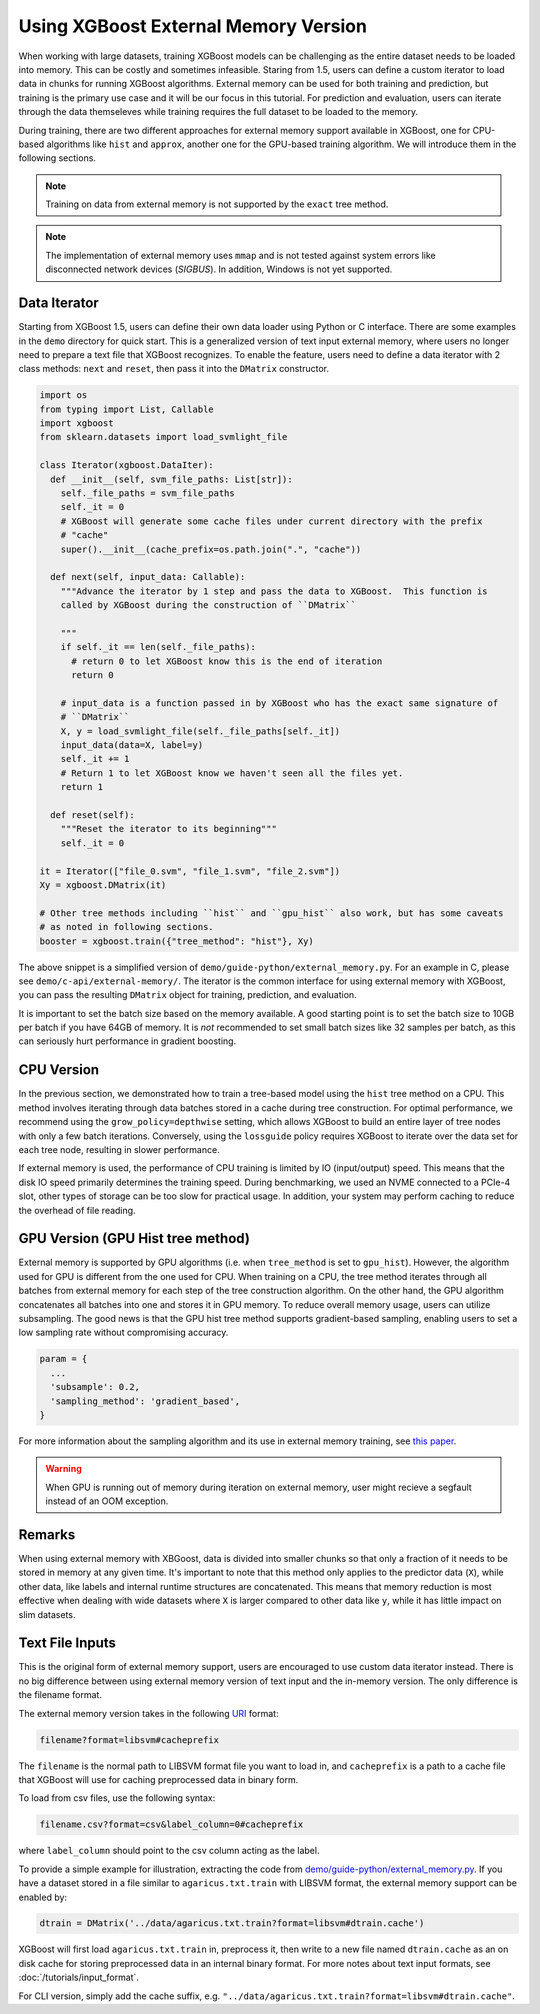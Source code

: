 #####################################
Using XGBoost External Memory Version
#####################################

When working with large datasets, training XGBoost models can be challenging as the entire
dataset needs to be loaded into memory. This can be costly and sometimes
infeasible. Staring from 1.5, users can define a custom iterator to load data in chunks
for running XGBoost algorithms. External memory can be used for both training and
prediction, but training is the primary use case and it will be our focus in this
tutorial. For prediction and evaluation, users can iterate through the data themseleves
while training requires the full dataset to be loaded to the memory.

During training, there are two different approaches for external memory support available
in XGBoost, one for CPU-based algorithms like ``hist`` and ``approx``, another one for the
GPU-based training algorithm. We will introduce them in the following sections.

.. note::

   Training on data from external memory is not supported by the ``exact`` tree method.

.. note::

   The implementation of external memory uses ``mmap`` and is not tested against system
   errors like disconnected network devices (`SIGBUS`). In addition, Windows is not yet
   supported.

*************
Data Iterator
*************

Starting from XGBoost 1.5, users can define their own data loader using Python or C
interface.  There are some examples in the ``demo`` directory for quick start.  This is a
generalized version of text input external memory, where users no longer need to prepare a
text file that XGBoost recognizes.  To enable the feature, users need to define a data
iterator with 2 class methods: ``next`` and ``reset``, then pass it into the ``DMatrix``
constructor.

.. code-block:: python

  import os
  from typing import List, Callable
  import xgboost
  from sklearn.datasets import load_svmlight_file

  class Iterator(xgboost.DataIter):
    def __init__(self, svm_file_paths: List[str]):
      self._file_paths = svm_file_paths
      self._it = 0
      # XGBoost will generate some cache files under current directory with the prefix
      # "cache"
      super().__init__(cache_prefix=os.path.join(".", "cache"))

    def next(self, input_data: Callable):
      """Advance the iterator by 1 step and pass the data to XGBoost.  This function is
      called by XGBoost during the construction of ``DMatrix``

      """
      if self._it == len(self._file_paths):
        # return 0 to let XGBoost know this is the end of iteration
        return 0

      # input_data is a function passed in by XGBoost who has the exact same signature of
      # ``DMatrix``
      X, y = load_svmlight_file(self._file_paths[self._it])
      input_data(data=X, label=y)
      self._it += 1
      # Return 1 to let XGBoost know we haven't seen all the files yet.
      return 1

    def reset(self):
      """Reset the iterator to its beginning"""
      self._it = 0

  it = Iterator(["file_0.svm", "file_1.svm", "file_2.svm"])
  Xy = xgboost.DMatrix(it)

  # Other tree methods including ``hist`` and ``gpu_hist`` also work, but has some caveats
  # as noted in following sections.
  booster = xgboost.train({"tree_method": "hist"}, Xy)


The above snippet is a simplified version of ``demo/guide-python/external_memory.py``.
For an example in C, please see ``demo/c-api/external-memory/``. The iterator is the
common interface for using external memory with XGBoost, you can pass the resulting
``DMatrix`` object for training, prediction, and evaluation.

It is important to set the batch size based on the memory available. A good starting point
is to set the batch size to 10GB per batch if you have 64GB of memory. It is *not*
recommended to set small batch sizes like 32 samples per batch, as this can seriously hurt
performance in gradient boosting.

***********
CPU Version
***********

In the previous section, we demonstrated how to train a tree-based model using the
``hist`` tree method on a CPU. This method involves iterating through data batches stored
in a cache during tree construction. For optimal performance, we recommend using the
``grow_policy=depthwise`` setting, which allows XGBoost to build an entire layer of tree
nodes with only a few batch iterations. Conversely, using the ``lossguide`` policy
requires XGBoost to iterate over the data set for each tree node, resulting in slower
performance.

If external memory is used, the performance of CPU training is limited by IO
(input/output) speed. This means that the disk IO speed primarily determines the training
speed. During benchmarking, we used an NVME connected to a PCIe-4 slot, other types of
storage can be too slow for practical usage. In addition, your system may perform caching
to reduce the overhead of file reading.

**********************************
GPU Version (GPU Hist tree method)
**********************************

External memory is supported by GPU algorithms (i.e. when ``tree_method`` is set to
``gpu_hist``). However, the algorithm used for GPU is different from the one used for
CPU. When training on a CPU, the tree method iterates through all batches from external
memory for each step of the tree construction algorithm. On the other hand, the GPU
algorithm concatenates all batches into one and stores it in GPU memory. To reduce overall
memory usage, users can utilize subsampling. The good news is that the GPU hist tree
method supports gradient-based sampling, enabling users to set a low sampling rate without
compromising accuracy.

.. code-block:: python

  param = {
    ...
    'subsample': 0.2,
    'sampling_method': 'gradient_based',
  }

For more information about the sampling algorithm and its use in external memory training,
see `this paper <https://arxiv.org/abs/2005.09148>`_.

.. warning::

   When GPU is running out of memory during iteration on external memory, user might
   recieve a segfault instead of an OOM exception.

*******
Remarks
*******

When using external memory with XBGoost, data is divided into smaller chunks so that only
a fraction of it needs to be stored in memory at any given time. It's important to note
that this method only applies to the predictor data (``X``), while other data, like labels
and internal runtime structures are concatenated. This means that memory reduction is most
effective when dealing with wide datasets where ``X`` is larger compared to other data
like ``y``, while it has little impact on slim datasets.

****************
Text File Inputs
****************

This is the original form of external memory support, users are encouraged to use custom
data iterator instead. There is no big difference between using external memory version of
text input and the in-memory version.  The only difference is the filename format.

The external memory version takes in the following `URI <https://en.wikipedia.org/wiki/Uniform_Resource_Identifier>`_ format:

.. code-block:: none

  filename?format=libsvm#cacheprefix

The ``filename`` is the normal path to LIBSVM format file you want to load in, and
``cacheprefix`` is a path to a cache file that XGBoost will use for caching preprocessed
data in binary form.

To load from csv files, use the following syntax:

.. code-block:: none

  filename.csv?format=csv&label_column=0#cacheprefix

where ``label_column`` should point to the csv column acting as the label.

To provide a simple example for illustration, extracting the code from
`demo/guide-python/external_memory.py <https://github.com/dmlc/xgboost/blob/master/demo/guide-python/external_memory.py>`_. If
you have a dataset stored in a file similar to ``agaricus.txt.train`` with LIBSVM format, the external memory support can be enabled by:

.. code-block:: python

  dtrain = DMatrix('../data/agaricus.txt.train?format=libsvm#dtrain.cache')

XGBoost will first load ``agaricus.txt.train`` in, preprocess it, then write to a new file named
``dtrain.cache`` as an on disk cache for storing preprocessed data in an internal binary format.  For
more notes about text input formats, see :doc:`/tutorials/input_format`.

For CLI version, simply add the cache suffix, e.g. ``"../data/agaricus.txt.train?format=libsvm#dtrain.cache"``.
